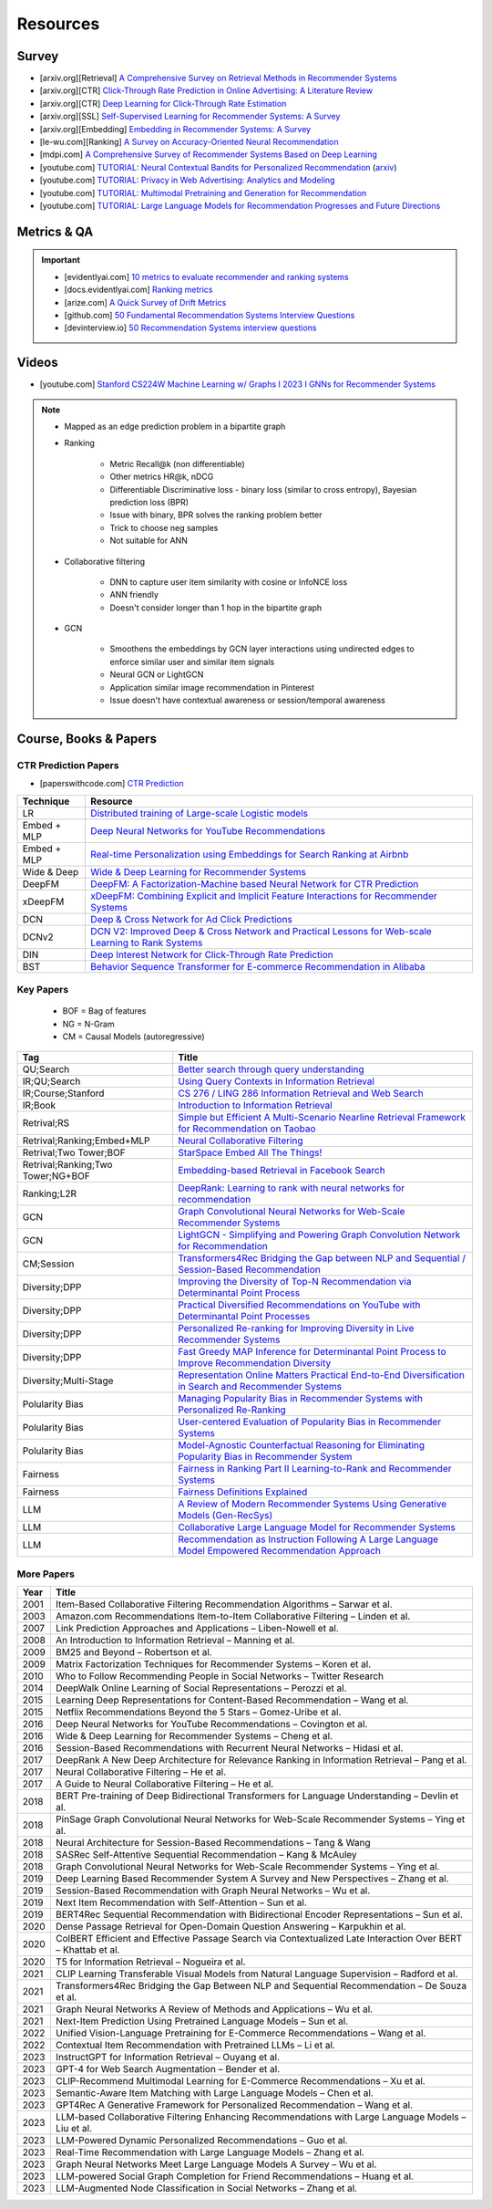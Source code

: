 ####################################################################################
Resources
####################################################################################
************************************************************************************
Survey
************************************************************************************
* [arxiv.org][Retrieval] `A Comprehensive Survey on Retrieval Methods in Recommender Systems <https://arxiv.org/pdf/2407.21022>`_
* [arxiv.org][CTR] `Click-Through Rate Prediction in Online Advertising: A Literature Review <https://arxiv.org/abs/2202.10462>`_
* [arxiv.org][CTR] `Deep Learning for Click-Through Rate Estimation <https://arxiv.org/abs/2104.10584>`_
* [arxiv.org][SSL] `Self-Supervised Learning for Recommender Systems: A Survey <https://arxiv.org/abs/2203.15876>`_
* [arxiv.org][Embedding] `Embedding in Recommender Systems: A Survey <https://arxiv.org/abs/2310.18608v2>`_
* [le-wu.com][Ranking] `A Survey on Accuracy-Oriented Neural Recommendation <https://le-wu.com/files/Publications/JOURNAL/A_Survey_of_Neural_Recommender_Systems.pdf>`_
* [mdpi.com] `A Comprehensive Survey of Recommender Systems Based on Deep Learning <https://www.mdpi.com/2076-3417/13/20/11378/pdf?version=1697524018>`_
* [youtube.com] `TUTORIAL: Neural Contextual Bandits for Personalized Recommendation <https://www.youtube.com/watch?v=esOd-tsdEco>`_ (`arxiv <https://arxiv.org/pdf/2312.14037>`_)
* [youtube.com] `TUTORIAL: Privacy in Web Advertising: Analytics and Modeling <https://www.youtube.com/watch?v=qaiDxriCEmQ>`_
* [youtube.com] `TUTORIAL: Multimodal Pretraining and Generation for Recommendation <https://www.youtube.com/watch?v=Pw1eW0rMzSU>`_
* [youtube.com] `TUTORIAL: Large Language Models for Recommendation Progresses and Future Directions <https://www.youtube.com/watch?v=zcuOrWxJ2k8>`_

************************************************************************************
Metrics & QA
************************************************************************************
.. important::

	* [evidentlyai.com] `10 metrics to evaluate recommender and ranking systems <https://www.evidentlyai.com/ranking-metrics/evaluating-recommender-systems>`_
	* [docs.evidentlyai.com] `Ranking metrics <https://docs.evidentlyai.com/reference/all-metrics/ranking-metrics>`_
	* [arize.com] `A Quick Survey of Drift Metrics <https://arize.com/blog-course/drift/>`_
	* [github.com] `50 Fundamental Recommendation Systems Interview Questions <https://github.com/Devinterview-io/recommendation-systems-interview-questions>`_
	* [devinterview.io] `50 Recommendation Systems interview questions <https://devinterview.io/questions/machine-learning-and-data-science/recommendation-systems-interview-questions/>`_

************************************************************************************
Videos
************************************************************************************
- [youtube.com] `Stanford CS224W Machine Learning w/ Graphs I 2023 I GNNs for Recommender Systems <https://www.youtube.com/watch?v=OV2VUApLUio>`_
.. note::
	- Mapped as an edge prediction problem in a bipartite graph
	- Ranking

		- Metric Recall@k (non differentiable)
		- Other metrics HR@k, nDCG
		- Differentiable Discriminative loss - binary loss (similar to cross entropy), Bayesian prediction loss (BPR)
		- Issue with binary, BPR solves the ranking problem better
		- Trick to choose neg samples
		- Not suitable for ANN
	- Collaborative filtering

		- DNN to capture user item similarity with cosine or InfoNCE loss
		- ANN friendly
		- Doesn't consider longer than 1 hop in the bipartite graph
	- GCN

		- Smoothens the embeddings by GCN layer interactions using undirected edges to enforce similar user and similar item signals
		- Neural GCN or LightGCN
		- Application similar image recommendation in Pinterest
		- Issue doesn't have contextual awareness or session/temporal awareness

************************************************************************************
Course, Books & Papers
************************************************************************************
CTR Prediction Papers
====================================================================================
- [paperswithcode.com] `CTR Prediction <https://paperswithcode.com/task/click-through-rate-prediction>`_

.. csv-table::
	:header: "Technique", "Resource"
	:align: center

		LR, `Distributed training of Large-scale Logistic models <https://proceedings.mlr.press/v28/gopal13.pdf>`_		
		Embed + MLP, `Deep Neural Networks for YouTube Recommendations <https://static.googleusercontent.com/media/research.google.com/en//pubs/archive/45530.pdf>`_
		Embed + MLP, `Real-time Personalization using Embeddings for Search Ranking at Airbnb <https://dl.acm.org/doi/pdf/10.1145/3219819.3219885>`_
		Wide & Deep, `Wide & Deep Learning for Recommender Systems <https://arxiv.org/abs/1606.07792>`_
		DeepFM, `DeepFM: A Factorization-Machine based Neural Network for CTR Prediction <https://arxiv.org/abs/1703.04247>`_
		xDeepFM, `xDeepFM: Combining Explicit and Implicit Feature Interactions for Recommender Systems <https://arxiv.org/abs/1803.05170>`_
		DCN, `Deep & Cross Network for Ad Click Predictions <https://arxiv.org/abs/1708.05123>`_
		DCNv2, `DCN V2: Improved Deep & Cross Network and Practical Lessons for Web-scale Learning to Rank Systems <https://arxiv.org/abs/2008.13535>`_
		DIN, `Deep Interest Network for Click-Through Rate Prediction <https://arxiv.org/abs/1706.06978>`_
		BST, `Behavior Sequence Transformer for E-commerce Recommendation in Alibaba <https://arxiv.org/abs/1905.06874>`_

Key Papers
====================================================================================
	- BOF = Bag of features
	- NG = N-Gram
	- CM = Causal Models (autoregressive)

.. csv-table::
	:header: "Tag", "Title"
	:align: center

		QU;Search,`Better search through query understanding <https://queryunderstanding.com/>`_
		IR;QU;Search,`Using Query Contexts in Information Retrieval <http://www-rali.iro.umontreal.ca/rali/sites/default/files/publis/10.1.1.409.2630.pdf>`_
		IR;Course;Stanford,`CS 276 / LING 286 Information Retrieval and Web Search <https://web.stanford.edu/class/cs276/>`_
		IR;Book,`Introduction to Information Retrieval <https://nlp.stanford.edu/IR-book/information-retrieval-book.html>`_
		Retrival;RS,`Simple but Efficient A Multi-Scenario Nearline Retrieval Framework for Recommendation on Taobao <https://arxiv.org/pdf/2408.00247v1>`_
		Retrival;Ranking;Embed+MLP,`Neural Collaborative Filtering <https://arxiv.org/abs/1708.05031>`_
		Retrival;Two Tower;BOF,`StarSpace Embed All The Things! <https://arxiv.org/abs/1709.03856>`_
		Retrival;Ranking;Two Tower;NG+BOF,`Embedding-based Retrieval in Facebook Search <https://arxiv.org/abs/2006.11632>`_		
		Ranking;L2R,`DeepRank: Learning to rank with neural networks for recommendation <http://zhouxiuze.com/pub/DeepRank.pdf>`_
		GCN,`Graph Convolutional Neural Networks for Web-Scale Recommender Systems <https://arxiv.org/abs/1806.01973>`_
		GCN,`LightGCN - Simplifying and Powering Graph Convolution Network for Recommendation <https://arxiv.org/abs/2002.02126>`_
		CM;Session,`Transformers4Rec Bridging the Gap between NLP and Sequential / Session-Based Recommendation <https://scontent.fblr25-1.fna.fbcdn.net/v/t39.8562-6/243129449_615285476133189_8760410510155369283_n.pdf?_nc_cat=104&ccb=1-7&_nc_sid=b8d81d&_nc_ohc=WDJcULkgkY8Q7kNvgHspPmM&_nc_zt=14&_nc_ht=scontent.fblr25-1.fna&_nc_gid=A_fmEzCPOHil7q9dPSpYsHS&oh=00_AYDCkVOnyZufYEGHEQORBbfI-blNODNIrePL4TaB8p_82A&oe=67A8FEDE>`_			
		Diversity;DPP,`Improving the Diversity of Top-N Recommendation via Determinantal Point Process <https://arxiv.org/abs/1709.05135v1>`_
		Diversity;DPP,`Practical Diversified Recommendations on YouTube with Determinantal Point Processes <https://jgillenw.com/cikm2018.pdf>`_
		Diversity;DPP,`Personalized Re-ranking for Improving Diversity in Live Recommender Systems <https://arxiv.org/abs/2004.06390>`_
		Diversity;DPP,`Fast Greedy MAP Inference for Determinantal Point Process to Improve Recommendation Diversity <https://proceedings.neurips.cc/paper_files/paper/2018/file/dbbf603ff0e99629dda5d75b6f75f966-Paper.pdf>`_
		Diversity;Multi-Stage,`Representation Online Matters Practical End-to-End Diversification in Search and Recommender Systems <https://arxiv.org/pdf/2305.15534>`_
		Polularity Bias,`Managing Popularity Bias in Recommender Systems with Personalized Re-Ranking <https://cdn.aaai.org/ocs/18199/18199-78818-1-PB.pdf>`_
		Polularity Bias,`User-centered Evaluation of Popularity Bias in Recommender Systems <https://dl.acm.org/doi/fullHtml/10.1145/3450613.3456821>`_
		Polularity Bias,`Model-Agnostic Counterfactual Reasoning for Eliminating Popularity Bias in Recommender System <https://arxiv.org/pdf/2010.15363>`_
		Fairness,`Fairness in Ranking Part II Learning-to-Rank and Recommender Systems <https://dl.acm.org/doi/pdf/10.1145/3533380>`_
		Fairness,`Fairness Definitions Explained <https://fairware.cs.umass.edu/papers/Verma.pdf>`_
		LLM,`A Review of Modern Recommender Systems Using Generative Models (Gen-RecSys) <https://arxiv.org/abs/2404.00579>`_
		LLM,`Collaborative Large Language Model for Recommender Systems <https://arxiv.org/abs/2311.01343>`_
		LLM,`Recommendation as Instruction Following A Large Language Model Empowered Recommendation Approach <https://arxiv.org/abs/2305.07001>`_

More Papers
====================================================================================
.. csv-table::
	:header: "Year", "Title"
	:align: center

		2001,Item-Based Collaborative Filtering Recommendation Algorithms – Sarwar et al.
		2003,Amazon.com Recommendations Item-to-Item Collaborative Filtering – Linden et al.
		2007,Link Prediction Approaches and Applications – Liben-Nowell et al.
		2008,An Introduction to Information Retrieval – Manning et al.
		2009,BM25 and Beyond – Robertson et al.
		2009,Matrix Factorization Techniques for Recommender Systems – Koren et al.
		2010,Who to Follow Recommending People in Social Networks – Twitter Research
		2014,DeepWalk Online Learning of Social Representations – Perozzi et al.
		2015,Learning Deep Representations for Content-Based Recommendation – Wang et al.
		2015,Netflix Recommendations Beyond the 5 Stars – Gomez-Uribe et al.
		2016,Deep Neural Networks for YouTube Recommendations – Covington et al.
		2016,Wide & Deep Learning for Recommender Systems – Cheng et al.
		2016,Session-Based Recommendations with Recurrent Neural Networks – Hidasi et al.
		2017,DeepRank A New Deep Architecture for Relevance Ranking in Information Retrieval – Pang et al.
		2017,Neural Collaborative Filtering – He et al.
		2017,A Guide to Neural Collaborative Filtering – He et al.
		2018,BERT Pre-training of Deep Bidirectional Transformers for Language Understanding – Devlin et al.
		2018,PinSage Graph Convolutional Neural Networks for Web-Scale Recommender Systems – Ying et al.
		2018,Neural Architecture for Session-Based Recommendations – Tang & Wang
		2018,SASRec Self-Attentive Sequential Recommendation – Kang & McAuley
		2018,Graph Convolutional Neural Networks for Web-Scale Recommender Systems – Ying et al.
		2019,Deep Learning Based Recommender System A Survey and New Perspectives – Zhang et al.
		2019,Session-Based Recommendation with Graph Neural Networks – Wu et al.
		2019,Next Item Recommendation with Self-Attention – Sun et al.
		2019,BERT4Rec Sequential Recommendation with Bidirectional Encoder Representations – Sun et al.
		2020,Dense Passage Retrieval for Open-Domain Question Answering – Karpukhin et al.
		2020,ColBERT Efficient and Effective Passage Search via Contextualized Late Interaction Over BERT – Khattab et al.
		2020,T5 for Information Retrieval – Nogueira et al.
		2021,CLIP Learning Transferable Visual Models from Natural Language Supervision – Radford et al.
		2021,Transformers4Rec Bridging the Gap Between NLP and Sequential Recommendation – De Souza et al.
		2021,Graph Neural Networks A Review of Methods and Applications – Wu et al.
		2021,Next-Item Prediction Using Pretrained Language Models – Sun et al.
		2022,Unified Vision-Language Pretraining for E-Commerce Recommendations – Wang et al.
		2022,Contextual Item Recommendation with Pretrained LLMs – Li et al.
		2023,InstructGPT for Information Retrieval – Ouyang et al.
		2023,GPT-4 for Web Search Augmentation – Bender et al.
		2023,CLIP-Recommend Multimodal Learning for E-Commerce Recommendations – Xu et al.
		2023,Semantic-Aware Item Matching with Large Language Models – Chen et al.
		2023,GPT4Rec A Generative Framework for Personalized Recommendation – Wang et al.
		2023,LLM-based Collaborative Filtering Enhancing Recommendations with Large Language Models – Liu et al.
		2023,LLM-Powered Dynamic Personalized Recommendations – Guo et al.
		2023,Real-Time Recommendation with Large Language Models – Zhang et al.
		2023,Graph Neural Networks Meet Large Language Models A Survey – Wu et al.
		2023,LLM-powered Social Graph Completion for Friend Recommendations – Huang et al.
		2023,LLM-Augmented Node Classification in Social Networks – Zhang et al.
